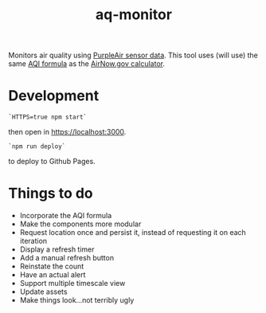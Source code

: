 #+TITLE: aq-monitor

Monitors air quality using [[https://www2.purpleair.com/community/faq#!hc-access-the-json][PurpleAir sensor data]]. This tool uses (will use) the same [[https://www.airnow.gov/sites/default/files/custom-js/conc-aqi.js][AQI formula]] as the [[https://www.airnow.gov/aqi/aqi-calculator-concentration/][AirNow.gov calculator]].

* Development
#+begin_src
`HTTPS=true npm start`
#+end_src
#
then open in [[https://localhost:3000][https://localhost:3000]].

#+begin_src
`npm run deploy`
#+end_src

to deploy to Github Pages.

* Things to do
- Incorporate the AQI formula
- Make the components more modular
- Request location once and persist it, instead of requesting it on each iteration
- Display a refresh timer
- Add a manual refresh button
- Reinstate the count
- Have an actual alert
- Support multiple timescale view
- Update assets
- Make things look...not terribly ugly
